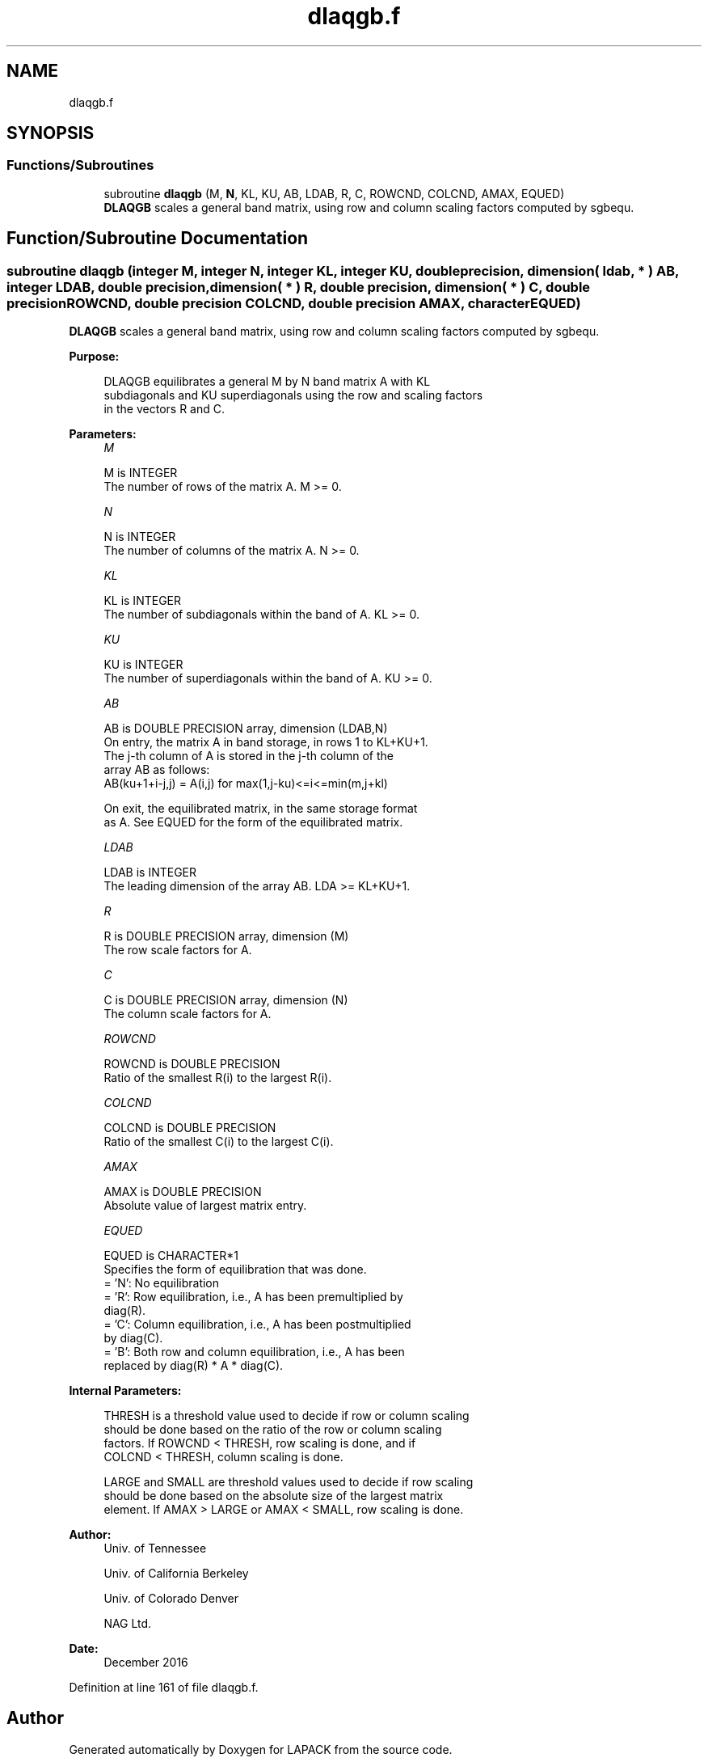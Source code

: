 .TH "dlaqgb.f" 3 "Tue Nov 14 2017" "Version 3.8.0" "LAPACK" \" -*- nroff -*-
.ad l
.nh
.SH NAME
dlaqgb.f
.SH SYNOPSIS
.br
.PP
.SS "Functions/Subroutines"

.in +1c
.ti -1c
.RI "subroutine \fBdlaqgb\fP (M, \fBN\fP, KL, KU, AB, LDAB, R, C, ROWCND, COLCND, AMAX, EQUED)"
.br
.RI "\fBDLAQGB\fP scales a general band matrix, using row and column scaling factors computed by sgbequ\&. "
.in -1c
.SH "Function/Subroutine Documentation"
.PP 
.SS "subroutine dlaqgb (integer M, integer N, integer KL, integer KU, double precision, dimension( ldab, * ) AB, integer LDAB, double precision, dimension( * ) R, double precision, dimension( * ) C, double precision ROWCND, double precision COLCND, double precision AMAX, character EQUED)"

.PP
\fBDLAQGB\fP scales a general band matrix, using row and column scaling factors computed by sgbequ\&.  
.PP
\fBPurpose: \fP
.RS 4

.PP
.nf
 DLAQGB equilibrates a general M by N band matrix A with KL
 subdiagonals and KU superdiagonals using the row and scaling factors
 in the vectors R and C.
.fi
.PP
 
.RE
.PP
\fBParameters:\fP
.RS 4
\fIM\fP 
.PP
.nf
          M is INTEGER
          The number of rows of the matrix A.  M >= 0.
.fi
.PP
.br
\fIN\fP 
.PP
.nf
          N is INTEGER
          The number of columns of the matrix A.  N >= 0.
.fi
.PP
.br
\fIKL\fP 
.PP
.nf
          KL is INTEGER
          The number of subdiagonals within the band of A.  KL >= 0.
.fi
.PP
.br
\fIKU\fP 
.PP
.nf
          KU is INTEGER
          The number of superdiagonals within the band of A.  KU >= 0.
.fi
.PP
.br
\fIAB\fP 
.PP
.nf
          AB is DOUBLE PRECISION array, dimension (LDAB,N)
          On entry, the matrix A in band storage, in rows 1 to KL+KU+1.
          The j-th column of A is stored in the j-th column of the
          array AB as follows:
          AB(ku+1+i-j,j) = A(i,j) for max(1,j-ku)<=i<=min(m,j+kl)

          On exit, the equilibrated matrix, in the same storage format
          as A.  See EQUED for the form of the equilibrated matrix.
.fi
.PP
.br
\fILDAB\fP 
.PP
.nf
          LDAB is INTEGER
          The leading dimension of the array AB.  LDA >= KL+KU+1.
.fi
.PP
.br
\fIR\fP 
.PP
.nf
          R is DOUBLE PRECISION array, dimension (M)
          The row scale factors for A.
.fi
.PP
.br
\fIC\fP 
.PP
.nf
          C is DOUBLE PRECISION array, dimension (N)
          The column scale factors for A.
.fi
.PP
.br
\fIROWCND\fP 
.PP
.nf
          ROWCND is DOUBLE PRECISION
          Ratio of the smallest R(i) to the largest R(i).
.fi
.PP
.br
\fICOLCND\fP 
.PP
.nf
          COLCND is DOUBLE PRECISION
          Ratio of the smallest C(i) to the largest C(i).
.fi
.PP
.br
\fIAMAX\fP 
.PP
.nf
          AMAX is DOUBLE PRECISION
          Absolute value of largest matrix entry.
.fi
.PP
.br
\fIEQUED\fP 
.PP
.nf
          EQUED is CHARACTER*1
          Specifies the form of equilibration that was done.
          = 'N':  No equilibration
          = 'R':  Row equilibration, i.e., A has been premultiplied by
                  diag(R).
          = 'C':  Column equilibration, i.e., A has been postmultiplied
                  by diag(C).
          = 'B':  Both row and column equilibration, i.e., A has been
                  replaced by diag(R) * A * diag(C).
.fi
.PP
 
.RE
.PP
\fBInternal Parameters: \fP
.RS 4

.PP
.nf
  THRESH is a threshold value used to decide if row or column scaling
  should be done based on the ratio of the row or column scaling
  factors.  If ROWCND < THRESH, row scaling is done, and if
  COLCND < THRESH, column scaling is done.

  LARGE and SMALL are threshold values used to decide if row scaling
  should be done based on the absolute size of the largest matrix
  element.  If AMAX > LARGE or AMAX < SMALL, row scaling is done.
.fi
.PP
 
.RE
.PP
\fBAuthor:\fP
.RS 4
Univ\&. of Tennessee 
.PP
Univ\&. of California Berkeley 
.PP
Univ\&. of Colorado Denver 
.PP
NAG Ltd\&. 
.RE
.PP
\fBDate:\fP
.RS 4
December 2016 
.RE
.PP

.PP
Definition at line 161 of file dlaqgb\&.f\&.
.SH "Author"
.PP 
Generated automatically by Doxygen for LAPACK from the source code\&.
